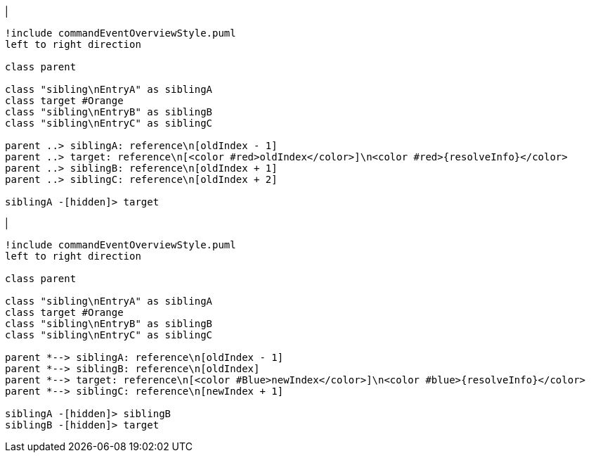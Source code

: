 |
[plantuml,moveEntryInSameReference-before,svg]
----
!include commandEventOverviewStyle.puml
left to right direction

class parent

class "sibling\nEntryA" as siblingA
class target #Orange
class "sibling\nEntryB" as siblingB
class "sibling\nEntryC" as siblingC

parent ..> siblingA: reference\n[oldIndex - 1]
parent ..> target: reference\n[<color #red>oldIndex</color>]\n<color #red>{resolveInfo}</color>
parent ..> siblingB: reference\n[oldIndex + 1]
parent ..> siblingC: reference\n[oldIndex + 2]

siblingA -[hidden]> target
----
|
[plantuml, moveEntryInSameReference-after, svg]
----
!include commandEventOverviewStyle.puml
left to right direction

class parent

class "sibling\nEntryA" as siblingA
class target #Orange
class "sibling\nEntryB" as siblingB
class "sibling\nEntryC" as siblingC

parent *--> siblingA: reference\n[oldIndex - 1]
parent *--> siblingB: reference\n[oldIndex]
parent *--> target: reference\n[<color #Blue>newIndex</color>]\n<color #blue>{resolveInfo}</color>
parent *--> siblingC: reference\n[newIndex + 1]

siblingA -[hidden]> siblingB
siblingB -[hidden]> target
----
